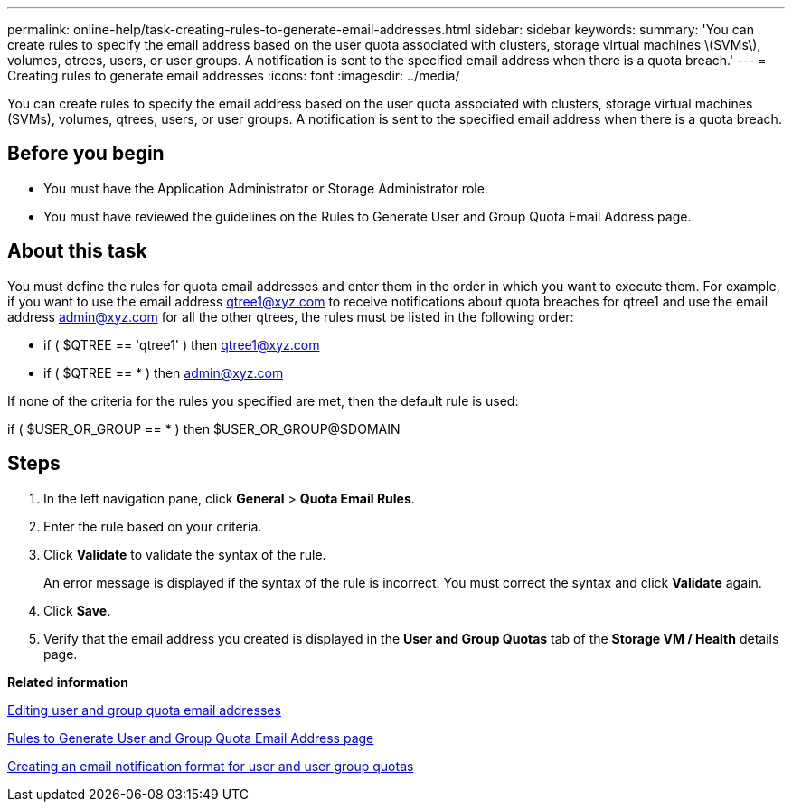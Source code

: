 ---
permalink: online-help/task-creating-rules-to-generate-email-addresses.html
sidebar: sidebar
keywords: 
summary: 'You can create rules to specify the email address based on the user quota associated with clusters, storage virtual machines \(SVMs\), volumes, qtrees, users, or user groups. A notification is sent to the specified email address when there is a quota breach.'
---
= Creating rules to generate email addresses
:icons: font
:imagesdir: ../media/

[.lead]
You can create rules to specify the email address based on the user quota associated with clusters, storage virtual machines (SVMs), volumes, qtrees, users, or user groups. A notification is sent to the specified email address when there is a quota breach.

== Before you begin

* You must have the Application Administrator or Storage Administrator role.
* You must have reviewed the guidelines on the Rules to Generate User and Group Quota Email Address page.

== About this task

You must define the rules for quota email addresses and enter them in the order in which you want to execute them. For example, if you want to use the email address qtree1@xyz.com to receive notifications about quota breaches for qtree1 and use the email address admin@xyz.com for all the other qtrees, the rules must be listed in the following order:

* if ( $QTREE == 'qtree1' ) then qtree1@xyz.com
* if ( $QTREE == * ) then admin@xyz.com

If none of the criteria for the rules you specified are met, then the default rule is used:

if ( $USER_OR_GROUP == * ) then $USER_OR_GROUP@$DOMAIN

== Steps

. In the left navigation pane, click *General* > *Quota Email Rules*.
. Enter the rule based on your criteria.
. Click *Validate* to validate the syntax of the rule.
+
An error message is displayed if the syntax of the rule is incorrect. You must correct the syntax and click *Validate* again.

. Click *Save*.
. Verify that the email address you created is displayed in the *User and Group Quotas* tab of the *Storage VM / Health* details page.

*Related information*

xref:task-editing-user-and-group-quota-email-addresses.adoc[Editing user and group quota email addresses]

xref:reference-rules-to-generate-user-and-group-quota-email-address-dialog-box.adoc[Rules to Generate User and Group Quota Email Address page]

xref:task-creating-an-email-notification-format-for-user-and-user-group-quotas.adoc[Creating an email notification format for user and user group quotas]
